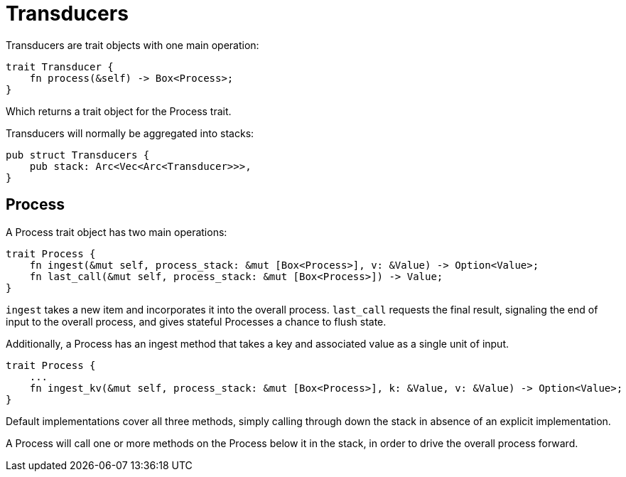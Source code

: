 = Transducers

Transducers are trait objects with one main operation:
```
trait Transducer {
    fn process(&self) -> Box<Process>;
}
```
Which returns a trait object for the Process trait.

Transducers will normally be aggregated into stacks:
```
pub struct Transducers {
    pub stack: Arc<Vec<Arc<Transducer>>>,
}
```

== Process

A Process trait object has two main operations:
```
trait Process {
    fn ingest(&mut self, process_stack: &mut [Box<Process>], v: &Value) -> Option<Value>;
    fn last_call(&mut self, process_stack: &mut [Box<Process>]) -> Value;
}
```

`ingest` takes a new item and incorporates it into the overall process.
`last_call` requests the final result, signaling the end of input to the
overall process, and gives stateful Processes a chance to flush state.

Additionally, a Process has an ingest method that takes a key and associated value
as a single unit of input.
```
trait Process {
    ...
    fn ingest_kv(&mut self, process_stack: &mut [Box<Process>], k: &Value, v: &Value) -> Option<Value>;
}
```

Default implementations cover all three methods, simply calling
through down the stack in absence of an explicit implementation.

A Process will call one or more methods on the Process below
it in the stack, in order to drive the overall process forward.
